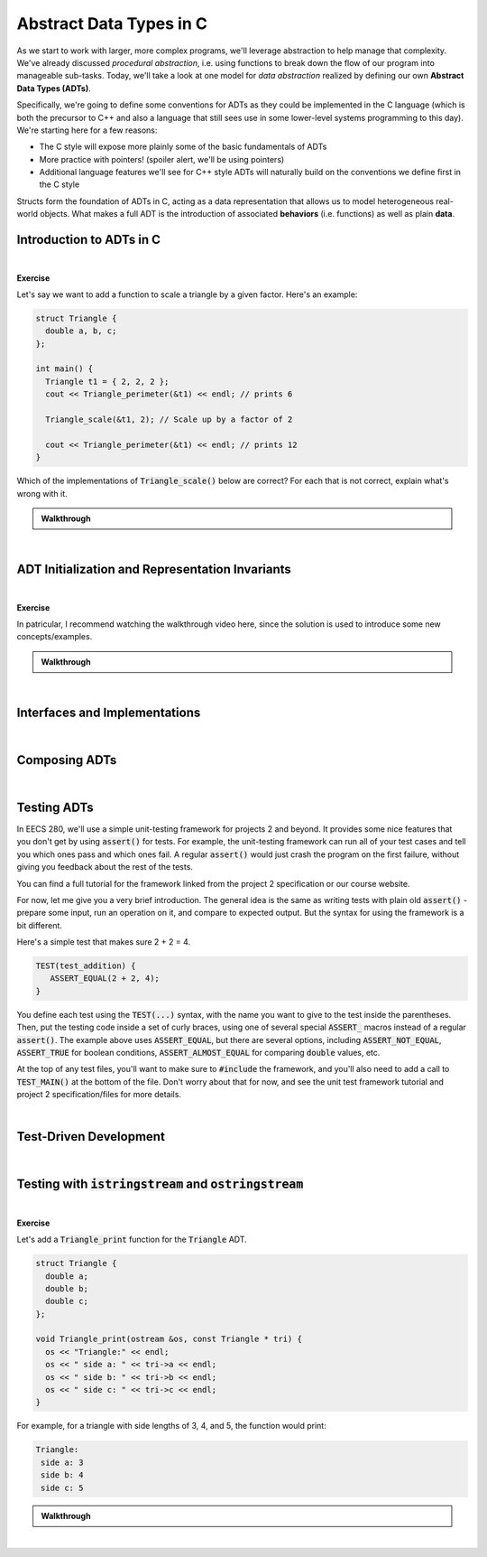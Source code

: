 .. qnum::
   :prefix: Q
   :start: 1

.. raw:: html

   <script src="../_static/common/js/common2.js"></script>

.. raw:: html

   <style>
      .btn {
         margin: 0;
      }
      .tab-pane {
         padding: 0;
      }
   </style>

======================================================================
Abstract Data Types in C
======================================================================

As we start to work with larger, more complex programs, we'll leverage abstraction to help manage that complexity. We've already discussed *procedural abstraction*, i.e. using functions to break down the flow of our program into manageable sub-tasks. Today, we'll take a look at one model for *data abstraction* realized by defining our own **Abstract Data Types (ADTs)**.

Specifically, we're going to define some conventions for ADTs as they could be implemented in the C language (which is both the precursor to C++ and also a language that still sees use in some lower-level systems programming to this day). We're starting here for a few reasons:

- The C style will expose more plainly some of the basic fundamentals of ADTs
- More practice with pointers! (spoiler alert, we'll be using pointers)
- Additional language features we'll see for C++ style ADTs will naturally build on the conventions we define first in the C style

Structs form the foundation of ADTs in C, acting as a data representation that allows us to model heterogeneous real-world objects. What makes a full ADT is the introduction of associated **behaviors** (i.e. functions) as well as plain **data**.

^^^^^^^^^^^^^^^^^^^^^^^^^^^^^^^^^^^^^^^^^^^^^^^^^^^^^^^^^^^^^^^^^^^^^^
Introduction to ADTs in C
^^^^^^^^^^^^^^^^^^^^^^^^^^^^^^^^^^^^^^^^^^^^^^^^^^^^^^^^^^^^^^^^^^^^^^
.. section 1

.. TODO

.. youtube:: sX2-rECyB8M
   :divid: ch07_01_vid_intro_to_adts_in_c
   :height: 315
   :width: 560
   :align: center

|

.. TODO

**Exercise**

Let's say we want to add a function to scale a triangle by a given factor. Here's an example:

.. code-block:: cpp

   struct Triangle {
     double a, b, c;
   };
   
   int main() {
     Triangle t1 = { 2, 2, 2 };
     cout << Triangle_perimeter(&t1) << endl; // prints 6

     Triangle_scale(&t1, 2); // Scale up by a factor of 2

     cout << Triangle_perimeter(&t1) << endl; // prints 12
   }

Which of the implementations of :code:`Triangle_scale()` below are correct? For each that is not correct, explain what's wrong with it.

.. shortanswer:: ch07_01_ex_triangle_scale_01

   If this implementation is correct, write "correct". Otherwise, explain what's wrong with it.

   .. code-block:: cpp

      // Implementation #1
      void Triangle_scale(const Triangle *tri, double s) {
        tri->a *= s;
        tri->b *= s;
        tri->c *= s;
      }

.. shortanswer:: ch07_01_ex_triangle_scale_02

   If this implementation is correct, write "correct". Otherwise, explain what's wrong with it.

   .. code-block:: cpp

      // Implementation #2
      void Triangle_scale(Triangle *tri, double s) {
        a *= s;
        b *= s;
        c *= s;
      }


.. shortanswer:: ch07_01_ex_triangle_scale_03

   If this implementation is correct, write "correct". Otherwise, explain what's wrong with it.

   .. code-block:: cpp

      // Implementation #3
      void Triangle_scale(double s) {
        t1.a *= s;
        t1.b *= s;
        t1.c *= s;
      }


.. shortanswer:: ch07_01_ex_triangle_scale_04

   If this implementation is correct, write "correct". Otherwise, explain what's wrong with it.

   .. code-block:: cpp

      // Implementation #4
      void Triangle_scale(Triangle *tri, double s) {
        tri->a *= s;
        tri->b *= s;
        tri->c *= s;
      }


.. shortanswer:: ch07_01_ex_triangle_scale_05

   If this implementation is correct, write "correct". Otherwise, explain what's wrong with it.

   .. code-block:: cpp

      // Implementation #5
      void Triangle_scale(Triangle tri, double s) {
        tri.a *= s;
        tri.b *= s;
        tri.c *= s;
      }

.. admonition:: Walkthrough

   .. reveal:: ch07_01_revealwt_triangle_scale
  
      .. code-block:: cpp
   
         // Implementation #1
         // **Incorrect** - there should not be a const on the Triangle
         // parameter because the function needs to modify its members
         void Triangle_scale(const Triangle *tri, double s) {
           tri->a *= s;
           tri->b *= s;
           tri->c *= s;
         }
   
      .. code-block:: cpp
   
         // Implementation #2
         // **Incorrect** - the member variables a, b, and c must be
         // accessed through the pointer tri, e.g. tri->a
         void Triangle_scale(Triangle *tri, double s) {
           a *= s;
           b *= s;
           c *= s;
         }
   
      .. code-block:: cpp
   
         // Implementation #3
         // **Incorrect** - t1 is not in scope for this function.
         // Instead, a pointer to the triangle to work with should
         // be passed in to the function (e.g. pointing at t1).
         void Triangle_scale(double s) {
           t1.a *= s;
           t1.b *= s;
           t1.c *= s;
         }
   
      .. code-block:: cpp
   
         // Implementation #4
         // **Correct**
         void Triangle_scale(Triangle *tri, double s) {
           tri->a *= s;
           tri->b *= s;
           tri->c *= s;
         }
   
      .. code-block:: cpp
   
         // Implementation #5
         // **Incorrect** - because the triangle is passed by
         // value, the scaling modification is made to a copy
         // and the original triangle remains unchanged
         void Triangle_scale(Triangle tri, double s) {
           tri.a *= s;
           tri.b *= s;
           tri.c *= s;
         }

|

^^^^^^^^^^^^^^^^^^^^^^^^^^^^^^^^^^^^^^^^^^^^^^^^^^^^^^^^^^^^^^^^^^^^^^
ADT Initialization and Representation Invariants
^^^^^^^^^^^^^^^^^^^^^^^^^^^^^^^^^^^^^^^^^^^^^^^^^^^^^^^^^^^^^^^^^^^^^^
.. section 2

.. TODO

.. youtube:: cvtrJPdnZsY
   :divid: ch07_02_vid_representation_invariants
   :height: 315
   :width: 560
   :align: center

|

.. TODO

**Exercise**


.. shortanswer:: ch07_02_ex_representation_invariants_01

   Brainstorm three representation invariants for the Matrix ADT from project 2. (At least one of these should involve the data array.)

   **Data Representation**

   .. code-block:: cpp

      const int MAX_MATRIX_WIDTH = 500;
      const int MAX_MATRIX_HEIGHT = 500;
      
      struct Matrix{
        int width;
        int height;
        int data[MAX_MATRIX_WIDTH *
                 MAX_MATRIX_HEIGHT];
      };


   **Representation Invariants**


.. shortanswer:: ch07_02_ex_representation_invariants_02

   Brainstorm three representation invariants for the Image ADT from project 2. (At least one of these should involve the channel members.)

   **Data Representation**

   .. code-block:: cpp

      const int MAX_INTENSITY = 255;

      struct Image {
        int width;
        int height;
        Matrix red_channel;
        Matrix green_channel;
        Matrix blue_channel;
      }

   **Representation Invariants**


In patricular, I recommend watching the walkthrough video here, since the solution is used to introduce some new concepts/examples.

.. admonition:: Walkthrough

   .. reveal:: ch07_02_revealwt_representation_invariants
  
      .. youtube:: Wl4e6fAJs-U
         :divid: ch07_02_wt_representation_invariants
         :height: 315
         :width: 560
         :align: center

|

^^^^^^^^^^^^^^^^^^^^^^^^^^^^^^^^^^^^^^^^^^^^^^^^^^^^^^^^^^^^^^^^^^^^^^
Interfaces and Implementations
^^^^^^^^^^^^^^^^^^^^^^^^^^^^^^^^^^^^^^^^^^^^^^^^^^^^^^^^^^^^^^^^^^^^^^
.. section 3

.. TODO

.. youtube:: GSjBT7UusRU
   :divid: ch07_03_vid_interfaces_and_implementations
   :height: 315
   :width: 560
   :align: center

|

^^^^^^^^^^^^^^^^^^^^^^^^^^^^^^^^^^^^^^^^^^^^^^^^^^^^^^^^^^^^^^^^^^^^^^
Composing ADTs
^^^^^^^^^^^^^^^^^^^^^^^^^^^^^^^^^^^^^^^^^^^^^^^^^^^^^^^^^^^^^^^^^^^^^^
.. section 4

.. TODO

.. youtube:: WO91KyakW-I
   :divid: ch07_04_vid_composing_adts
   :height: 315
   :width: 560
   :align: center

|

.. TODO


^^^^^^^^^^^^^^^^^^^^^^^^^^^^^^^^^^^^^^^^^^^^^^^^^^^^^^^^^^^^^^^^^^^^^^
Testing ADTs
^^^^^^^^^^^^^^^^^^^^^^^^^^^^^^^^^^^^^^^^^^^^^^^^^^^^^^^^^^^^^^^^^^^^^^
.. section 5

In EECS 280, we'll use a simple unit-testing framework for projects 2 and beyond. It provides some nice features that you don't get by using :code:`assert()` for tests. For example, the unit-testing framework can run all of your test cases and tell you which ones pass and which ones fail. A regular :code:`assert()` would just crash the program on the first failure, without giving you feedback about the rest of the tests.

You can find a full tutorial for the framework linked from the project 2 specification or our course website.

For now, let me give you a very brief introduction. The general idea is the same as writing tests with plain old :code:`assert()` - prepare some input, run an operation on it, and compare to expected output. But the syntax for using the framework is a bit different.

Here's a simple test that makes sure 2 + 2 = 4.

.. code-block:: cpp

   TEST(test_addition) {
      ASSERT_EQUAL(2 + 2, 4);
   }

You define each test using the :code:`TEST(...)` syntax, with the name you want to give to the test inside the parentheses. Then, put the testing code inside a set of curly braces, using one of several special :code:`ASSERT_` macros instead of a regular :code:`assert()`. The example above uses :code:`ASSERT_EQUAL`, but there are several options, including :code:`ASSERT_NOT_EQUAL`, :code:`ASSERT_TRUE` for boolean conditions, :code:`ASSERT_ALMOST_EQUAL` for comparing :code:`double` values, etc.

At the top of any test files, you'll want to make sure to :code:`#include` the framework, and you'll also need to add a call to :code:`TEST_MAIN()` at the bottom of the file. Don't worry about that for now, and see the unit test framework tutorial and project 2 specification/files for more details.

.. youtube:: pUla-V9vLGw
   :divid: ch07_05_vid_testing_adts
   :height: 315
   :width: 560
   :align: center

|


^^^^^^^^^^^^^^^^^^^^^^^^^^^^^^^^^^^^^^^^^^^^^^^^^^^^^^^^^^^^^^^^^^^^^^
Test-Driven Development
^^^^^^^^^^^^^^^^^^^^^^^^^^^^^^^^^^^^^^^^^^^^^^^^^^^^^^^^^^^^^^^^^^^^^^
.. section 6

.. TODO

.. youtube:: KmuSmyR-3Bk
   :divid: ch07_06_vid_test_driven_development
   :height: 315
   :width: 560
   :align: center

|

.. TODO


^^^^^^^^^^^^^^^^^^^^^^^^^^^^^^^^^^^^^^^^^^^^^^^^^^^^^^^^^^^^^^^^^^^^^^
Testing with :code:`istringstream` and :code:`ostringstream`
^^^^^^^^^^^^^^^^^^^^^^^^^^^^^^^^^^^^^^^^^^^^^^^^^^^^^^^^^^^^^^^^^^^^^^
.. section 7

.. TODO

.. youtube:: 7EBHrVxDe0w
   :divid: ch07_07_vid_testing_with_stringstreams
   :height: 315
   :width: 560
   :align: center

|


**Exercise**

Let's add a :code:`Triangle_print` function for the :code:`Triangle` ADT.

.. code-block:: cpp

   struct Triangle {
     double a;
     double b;
     double c;
   };
   
   void Triangle_print(ostream &os, const Triangle * tri) {
     os << "Triangle:" << endl;
     os << " side a: " << tri->a << endl;
     os << " side b: " << tri->b << endl;
     os << " side c: " << tri->c << endl;
   }

For example, for a triangle with side lengths of 3, 4, and 5, the function would print:

.. code-block:: none

   Triangle:
    side a: 3
    side b: 4
    side c: 5

.. shortanswer:: ch07_07_ex_testing_with_stringstreams

   Write a test for :code:`Triangle_print` that creates a :code:`Triangle` with side lengths 3, 4, and 5 and uses a :code:`ostringstream` to verify the output produced by a call to :code:`Triangle_print` is exactly the same as the example output shown above.

.. admonition:: Walkthrough

   .. reveal:: ch07_07_revealwt_testing_with_stringstreams
  
      .. youtube:: uyGsgTXdosw
         :divid: ch07_07_wt_testing_with_stringstreams
         :height: 315
         :width: 560
         :align: center

|